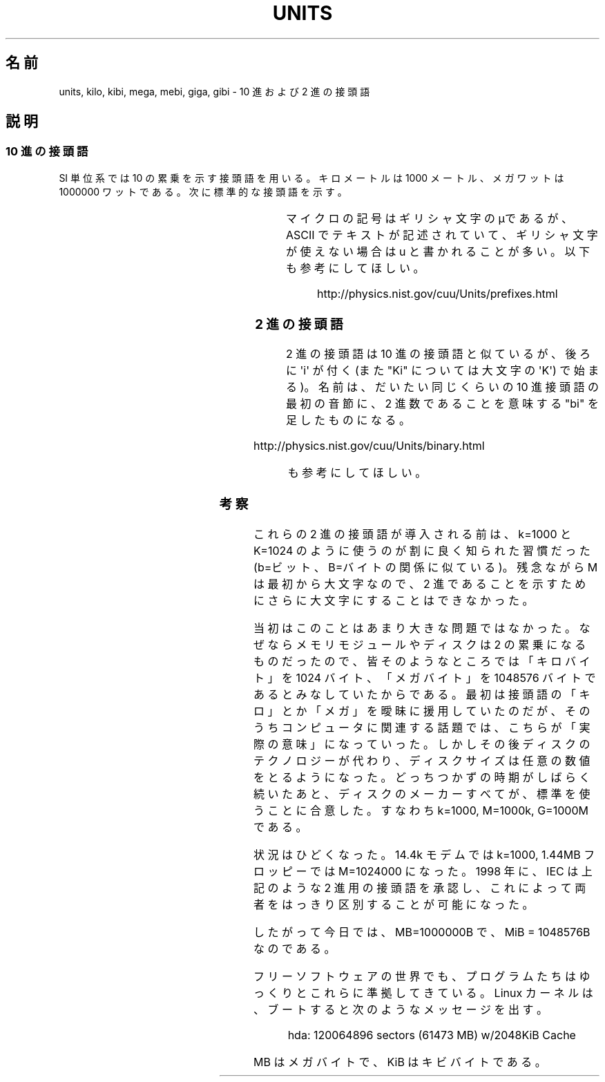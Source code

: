 .\" t
.\" Copyright (C) 2001 Andries Brouwer <aeb@cwi.nl>
.\"
.\" Permission is granted to make and distribute verbatim copies of this
.\" manual provided the copyright notice and this permission notice are
.\" preserved on all copies.
.\"
.\" Permission is granted to copy and distribute modified versions of this
.\" manual under the conditions for verbatim copying, provided that the
.\" entire resulting derived work is distributed under the terms of a
.\" permission notice identical to this one.
.\"
.\" Since the Linux kernel and libraries are constantly changing, this
.\" manual page may be incorrect or out-of-date.  The author(s) assume no
.\" responsibility for errors or omissions, or for damages resulting from
.\" the use of the information contained herein.  The author(s) may not
.\" have taken the same level of care in the production of this manual,
.\" which is licensed free of charge, as they might when working
.\" professionally.
.\"
.\" Formatted or processed versions of this manual, if unaccompanied by
.\" the source, must acknowledge the copyright and authors of this work.
.\"
.\"*******************************************************************
.\"
.\" This file was generated with po4a. Translate the source file.
.\"
.\"*******************************************************************
.TH UNITS 7 2001\-12\-22 Linux "Linux Programmer's Manual"
.SH 名前
units, kilo, kibi, mega, mebi, giga, gibi \- 10 進および 2 進の接頭語
.SH 説明
.SS "10 進の接頭語"
SI 単位系では 10 の累乗を示す接頭語を用いる。 キロメートルは 1000 メートル、メガワットは 1000000 ワットである。
次に標準的な接頭語を示す。
.RS
.TS
l l l.
接頭語	名前	値
y	ヨクト(yocto)	10^\-24 = 0.000000000000000000000001
z	ゼプト(zepto)	10^\-21 = 0.000000000000000000001
a	アト(atto)	10^\-18 = 0.000000000000000001
f	フェムト(femto)	10^\-15 = 0.000000000000001
p	ピコ(pico)	10^\-12 = 0.000000000001
n	ナノ(nano)	10^\-9  = 0.000000001
u	マイクロ(micro)	10^\-6  = 0.000001
m	ミリ(milli)	10^\-3  = 0.001
c	センチ(centi)	10^\-2  = 0.01
d	デシ(deci)	10^\-1  = 0.1
da	デカ(deka)	10^ 1  = 10
h	ヘクト(hecto)	10^ 2  = 100
k	キロ(kilo)	10^ 3  = 1000
M	メガ(mega)	10^ 6  = 1000000
G	ギガ(giga)	10^ 9  = 1000000000
T	テラ(tera)	10^12  = 1000000000000
P	ペタ(peta)	10^15  = 1000000000000000
E	エクサ(exa)	10^18  = 1000000000000000000
Z	ゼタ(zetta)	10^21  = 1000000000000000000000
Y	ヨタ(yotta)	10^24  = 1000000000000000000000000
.TE
.RE

マイクロの記号はギリシャ文字のμであるが、 ASCII でテキストが記述されていて、ギリシャ文字が使えない場合は u と書かれることが多い。
以下も参考にしてほしい。
.sp
.RS
http://physics.nist.gov/cuu/Units/prefixes.html
.RE
.SS "2 進の接頭語"
2 進の接頭語は 10 進の接頭語と似ているが、後ろに \(aqi\(aq が付く (また "Ki" については大文字の \(aqK\(aq)
で始まる)。 名前は、だいたい同じくらいの 10 進接頭語の最初の音節に、 2 進数であることを意味する "bi" を足したものになる。
.RS
.TS
l l l.
接頭語	名前	値
Ki	キビ(kibi)	2^10 = 1024
Mi	メビ(mebi)	2^20 = 1048576
Gi	ギビ(gibi)	2^30 = 1073741824
Ti	テビ(tebi)	2^40 = 1099511627776
Pi	ペビ(pebi)	2^50 = 1125899906842624
Ei	エクシビ(exbi)	2^60 = 1152921504606846976
.TE
.RE

http://physics.nist.gov/cuu/Units/binary.html
.sp
.RS
も参考にしてほしい。
.RE
.SS 考察
これらの 2 進の接頭語が導入される前は、 k=1000 と K=1024 のように使うのが割に良く知られた習慣だった (b=ビット、B=バイト
の関係に似ている)。 残念ながら M は最初から大文字なので、 2 進であることを示すためにさらに大文字にすることはできなかった。

当初はこのことはあまり大きな問題ではなかった。 なぜならメモリモジュールやディスクは 2 の累乗になるものだったので、
皆そのようなところでは「キロバイト」を 1024 バイト、 「メガバイト」を 1048576 バイトであるとみなしていたからである。
最初は接頭語の「キロ」とか「メガ」を曖昧に援用していたのだが、 そのうちコンピュータに関連する話題では、こちらが「実際の意味」になっていった。
しかしその後ディスクのテクノロジーが代わり、 ディスクサイズは任意の数値をとるようになった。 どっちつかずの時期がしばらく続いたあと、
ディスクのメーカーすべてが、標準を使うことに合意した。 すなわち k=1000, M=1000k, G=1000M である。

.\" also common: 14.4k modem
状況はひどくなった。14.4k モデムでは k=1000, 1.44MB フロッピーでは M=1024000 になった。 1998 年に、IEC
は上記のような 2 進用の接頭語を承認し、 これによって両者をはっきり区別することが可能になった。

したがって今日では、MB=1000000B で、MiB = 1048576B なのである。

フリーソフトウェアの世界でも、 プログラムたちはゆっくりとこれらに準拠してきている。 Linux カーネルは、ブートすると次のようなメッセージを出す。

.RS
.nf
hda: 120064896 sectors (61473 MB) w/2048KiB Cache
.fi
.RE

MB はメガバイトで、KiB はキビバイトである。
